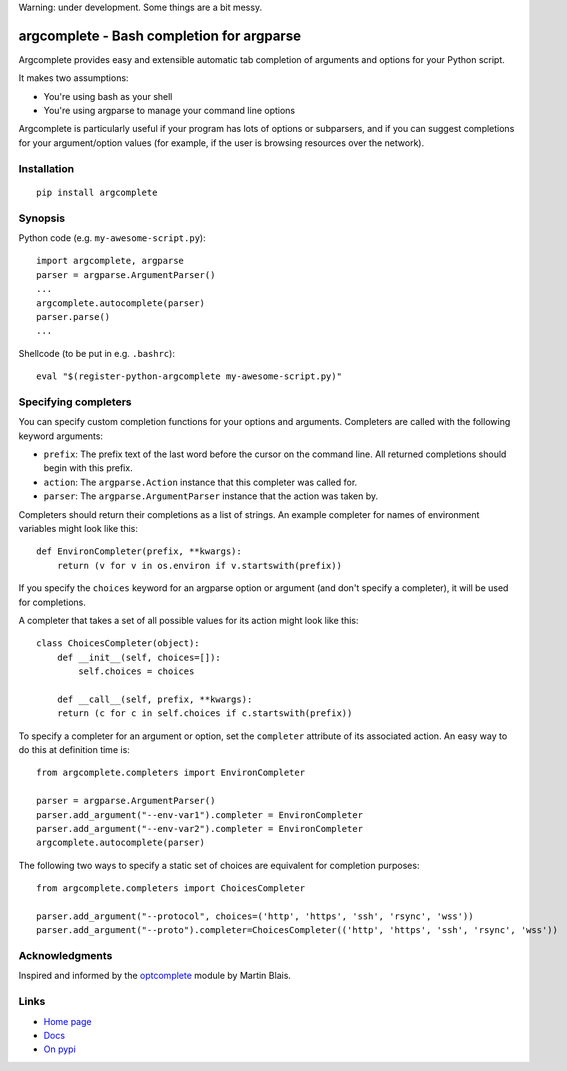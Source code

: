 Warning: under development. Some things are a bit messy.

argcomplete - Bash completion for argparse
==========================================

Argcomplete provides easy and extensible automatic tab completion of arguments and options for your Python script.

It makes two assumptions:

* You're using bash as your shell
* You're using argparse to manage your command line options

Argcomplete is particularly useful if your program has lots of options or subparsers, and if you can suggest
completions for your argument/option values (for example, if the user is browsing resources over the network).

Installation
------------
::

    pip install argcomplete

Synopsis
--------

Python code (e.g. ``my-awesome-script.py``)::

    import argcomplete, argparse
    parser = argparse.ArgumentParser()
    ...
    argcomplete.autocomplete(parser)
    parser.parse()
    ...

Shellcode (to be put in e.g. ``.bashrc``)::

    eval "$(register-python-argcomplete my-awesome-script.py)"

Specifying completers
---------------------
You can specify custom completion functions for your options and arguments. Completers are called with the
following keyword arguments:

* ``prefix``: The prefix text of the last word before the cursor on the command line. All returned completions should begin with this prefix.
* ``action``: The ``argparse.Action`` instance that this completer was called for.
* ``parser``: The ``argparse.ArgumentParser`` instance that the action was taken by.

Completers should return their completions as a list of strings. An example completer for names of environment
variables might look like this::

    def EnvironCompleter(prefix, **kwargs):
        return (v for v in os.environ if v.startswith(prefix))

If you specify the ``choices`` keyword for an argparse option or argument (and don't specify a completer), it will be
used for completions. 

A completer that takes a set of all possible values for its action might look like this::

    class ChoicesCompleter(object):
        def __init__(self, choices=[]):
            self.choices = choices

        def __call__(self, prefix, **kwargs):
        return (c for c in self.choices if c.startswith(prefix))

To specify a completer for an argument or option, set the ``completer`` attribute of its associated action. An easy
way to do this at definition time is::

    from argcomplete.completers import EnvironCompleter

    parser = argparse.ArgumentParser()
    parser.add_argument("--env-var1").completer = EnvironCompleter
    parser.add_argument("--env-var2").completer = EnvironCompleter
    argcomplete.autocomplete(parser)

The following two ways to specify a static set of choices are equivalent for completion purposes::

    from argcomplete.completers import ChoicesCompleter

    parser.add_argument("--protocol", choices=('http', 'https', 'ssh', 'rsync', 'wss'))
    parser.add_argument("--proto").completer=ChoicesCompleter(('http', 'https', 'ssh', 'rsync', 'wss'))


Acknowledgments
---------------

Inspired and informed by the optcomplete_ module by Martin Blais.

.. _optcomplete: http://pypi.python.org/pypi/optcomplete

Links
-----

* `Home page <https://github.com/kislyuk/argcomplete>`_
* `Docs <https://argcomplete.readthedocs.org/en/latest/>`_
* `On pypi <http://pypi.python.org/pypi/argcomplete>`_
